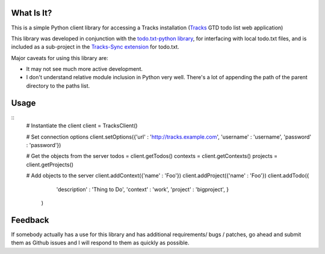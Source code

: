 What Is It?
-----------
This is a simple Python client library for accessing a Tracks installation
(`Tracks <https://github.com/TracksApp/tracks>`_ GTD todo list web application)

This library was developed in conjunction with the `todo.txt-python library <https://github.com/tristil/todo.txt-python>`_,
for interfacing with local todo.txt files, and is included as a sub-project in the 
`Tracks-Sync extension <https://github.com/tristil/Todo.txt-Tracks-Sync>`_ for todo.txt.

Major caveats for using this library are:

* It may not see much more active development.
* I don't understand relative module inclusion in Python very well. There's a
  lot of appending the path of the parent directory to the paths list.

Usage
-----

::
  # Instantiate the client
  client = TracksClient() 

  # Set connection options
  client.setOptions({'url' : 'http://tracks.example.com', 'username' : 'username', 'password' : 'password'})

  # Get the objects from the server
  todos = client.getTodos()
  contexts = client.getContexts()
  projects = client.getProjects()

  # Add objects to the server
  client.addContext({'name' : 'Foo'})
  client.addProject({'name' : 'Foo'})
  client.addTodo({
        'description' : 'Thing to Do', 
        'context' : 'work',
        'project' : 'bigproject', 
        }
      )

Feedback
--------
If somebody actually has a use for this library and has additional
requirements/ bugs / patches, go ahead and submit them as Github issues and I
will respond to them as quickly as possible.
